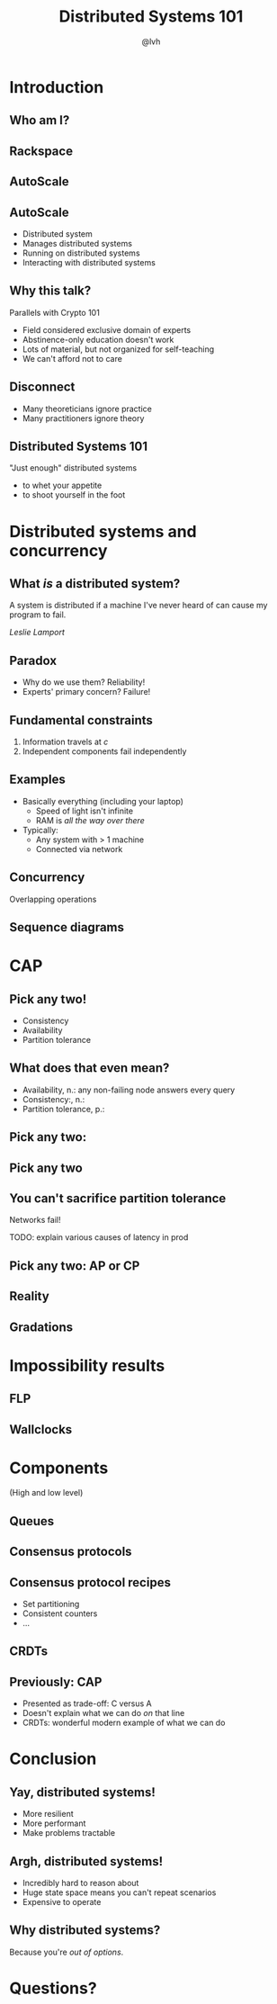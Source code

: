 #+Title: Distributed Systems 101
#+Author: @lvh
#+Email: _@lvh.io

#+OPTIONS: toc:nil reveal_rolling_links:nil num:nil reveal_history:true
#+REVEAL_TRANS: linear
#+REVEAL_THEME: lvh

* Introduction

** Who am I?

   #+ATTR_HTML: :style width:80%
   [[./media/lvh.svg]]

** Rackspace

   #+ATTR_HTML: :style width:90%
   [[./media/rackspace.svg]]

** AutoScale

   #+ATTR_HTML: :style width:90%
   [[./media/threeotters.jpg]]

** AutoScale

   #+ATTR_REVEAL: :frag roll-in
   * Distributed system
   * Manages distributed systems
   * Running on distributed systems
   * Interacting with distributed systems

** Why this talk?

   Parallels with Crypto 101

   #+ATTR_REVEAL: :frag roll-in
   * Field considered exclusive domain of experts
   * Abstinence-only education doesn't work
   * Lots of material, but not organized for self-teaching
   * We can't afford not to care

** Disconnect

    * Many theoreticians ignore practice
    * Many practitioners ignore theory

** Distributed Systems 101

   "Just enough" distributed systems

   #+ATTR_REVEAL: :frag roll-in
   * to whet your appetite
   * to shoot yourself in the foot

* Distributed systems and concurrency

** What /is/ a distributed system?

   A system is distributed if a machine I've never heard of can cause
   my program to fail.

   /Leslie Lamport/

** Paradox

   * Why do we use them? Reliability!
   * Experts' primary concern? Failure!

** Fundamental constraints

   1. Information travels at /c/
   2. Independent components fail independently

** Examples

   * Basically everything (including your laptop)
     * Speed of light isn't infinite
     * RAM is /all the way over there/
   * Typically:
     * Any system with > 1 machine
     * Connected via network

** Concurrency

   Overlapping operations

** Sequence diagrams

* CAP

** Pick any two!

   * Consistency
   * Availability
   * Partition tolerance

** What does that even mean?

   * Availability, n.: any non-failing node answers every query
   * Consistency:, n.:
   * Partition tolerance, p.:

** Pick any two:

   #+ATTR_HTML: :style width:50%
   [[./media/cap-venn-base.svg]]

** Pick any two

   #+ATTR_HTML: :style width:50%
   [[./media/cap-venn-any2.svg]]

** You can't sacrifice partition tolerance

   Networks fail!

   TODO: explain various causes of latency in prod

** Pick any two: AP or CP

   #+ATTR_HTML: :style width:50%
   [[./media/cap-venn-any2-withp.svg]]

** Reality

   [[./media/shades.svg]]

** Gradations

   #+ATTR_HTML: :style width:80%
   [[./media/ap-cp.svg]]

* Impossibility results

** FLP

** Wallclocks

* Components

  (High and low level)

** Queues

** Consensus protocols

** Consensus protocol recipes

   * Set partitioning
   * Consistent counters
   * ...

** CRDTs

** Previously: CAP

    * Presented as trade-off: C versus A
    * Doesn't explain what we can do /on/ that line
    * CRDTs: wonderful modern example of what we can do

* Conclusion

** Yay, distributed systems!

   * More resilient
   * More performant
   * Make problems tractable

** Argh, distributed systems!

   * Incredibly hard to reason about
   * Huge state space means you can't repeat scenarios
   * Expensive to operate

** Why distributed systems?

   Because you're /out of options/.

* Questions?
